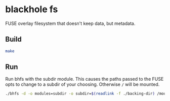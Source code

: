 * blackhole fs
FUSE overlay filesystem that doesn't keep data, but metadata.

** Build
#+BEGIN_SRC sh
make
#+END_SRC

** Run
Run bhfs with the subdir module. This causes the paths passed to the
FUSE opts to change to a subdir of your choosing. Otherwise =/= will
be mounted.

#+BEGIN_SRC sh
./bhfs -d -o modules=subdir -o subdir=$(readlink -f ./backing-dir) /mountpoint
#+END_SRC
